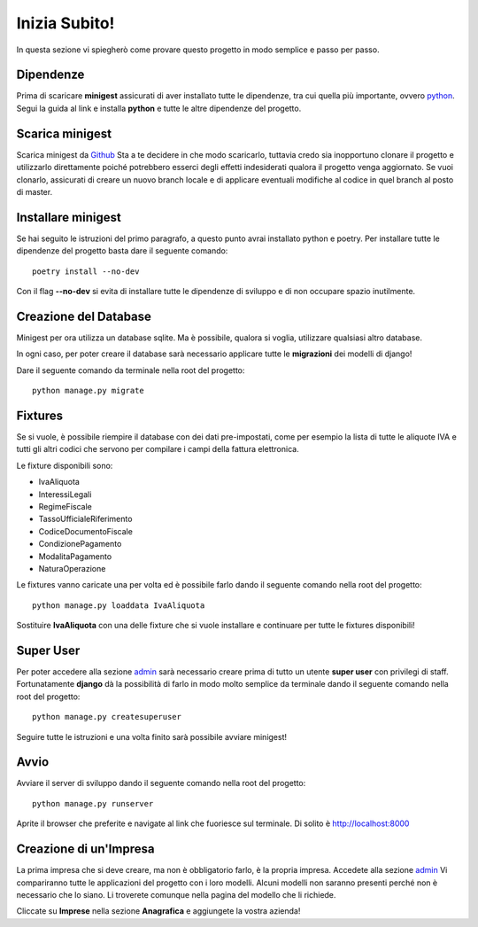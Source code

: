 Inizia Subito!
==============

In questa sezione vi spiegherò come provare questo progetto in modo semplice e passo per passo.


Dipendenze
**********

Prima di scaricare **minigest** assicurati di aver installato tutte le dipendenze, tra cui quella più importante, ovvero `python <./dipendenze/python.rst>`_. Segui la guida al link e installa **python** e tutte le altre dipendenze del progetto.


Scarica minigest
****************

Scarica minigest da `Github <https://github.com/dcdeiv/minigest>`_ Sta a te decidere in che modo scaricarlo, tuttavia credo sia inopportuno clonare il progetto e utilizzarlo direttamente poiché potrebbero esserci degli effetti indesiderati qualora il progetto venga aggiornato. Se vuoi clonarlo, assicurati di creare un nuovo branch locale e di applicare eventuali modifiche al codice in quel branch al posto di master.


Installare minigest
*******************

Se hai seguito le istruzioni del primo paragrafo, a questo punto avrai installato python e poetry. Per installare tutte le dipendenze del progetto basta dare il seguente comando:

::

    poetry install --no-dev

Con il flag **--no-dev** si evita di installare tutte le dipendenze di sviluppo e di non occupare spazio inutilmente.

Creazione del Database
**********************

Minigest per ora utilizza un database sqlite. Ma è possibile, qualora si voglia, utilizzare qualsiasi altro database.

In ogni caso, per poter creare il database sarà necessario applicare tutte le **migrazioni** dei modelli di django!

Dare il seguente comando da terminale nella root del progetto:

::

    python manage.py migrate

Fixtures
********

Se si vuole, è possibile riempire il database con dei dati pre-impostati, come per esempio la lista di tutte le aliquote IVA e tutti gli altri codici che servono per compilare i campi della fattura elettronica.

Le fixture disponibili sono:

- IvaAliquota
- InteressiLegali
- RegimeFiscale
- TassoUfficialeRiferimento
- CodiceDocumentoFiscale
- CondizionePagamento
- ModalitaPagamento
- NaturaOperazione

Le fixtures vanno caricate una per volta ed è possibile farlo dando il seguente comando nella root del progetto:

::

    python manage.py loaddata IvaAliquota

Sostituire **IvaAliquota** con una delle fixture che si vuole installare e continuare per tutte le fixtures disponibili!

Super User
**********

Per poter accedere alla sezione `admin <http://localhost:8000/admin>`_ sarà necessario creare prima di tutto un utente **super user** con privilegi di staff. Fortunatamente **django** dà la possibilità di farlo in modo molto semplice da terminale dando il seguente comando nella root del progetto:

::

    python manage.py createsuperuser

Seguire tutte le istruzioni e una volta finito sarà possibile avviare minigest!

Avvio
*****

Avviare il server di sviluppo dando il seguente comando nella root del progetto:

::

    python manage.py runserver

Aprite il browser che preferite e navigate al link che fuoriesce sul terminale. Di solito è `http://localhost:8000 <http://localhost:8000>`_


Creazione di un'Impresa
***********************

La prima impresa che si deve creare, ma non è obbligatorio farlo, è la propria impresa. Accedete alla sezione `admin <http://localhost:8000/admin>`_ Vi compariranno tutte le applicazioni del progetto con i loro modelli. Alcuni modelli non saranno presenti perché non è necessario che lo siano. Li troverete comunque nella pagina del modello che li richiede.

Cliccate su **Imprese** nella sezione **Anagrafica** e aggiungete la vostra azienda!
